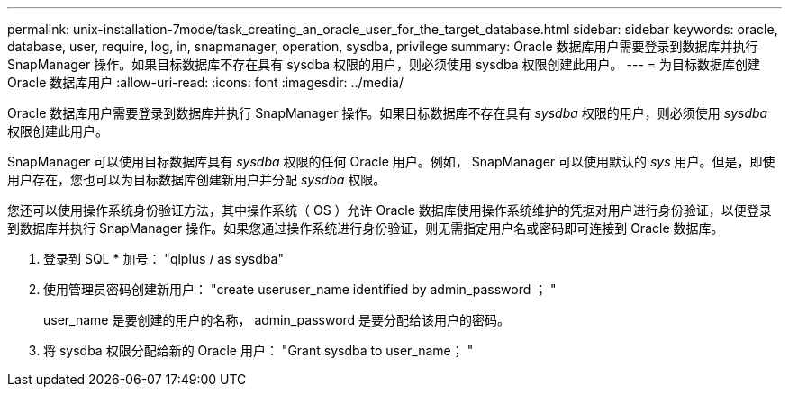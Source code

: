 ---
permalink: unix-installation-7mode/task_creating_an_oracle_user_for_the_target_database.html 
sidebar: sidebar 
keywords: oracle, database, user, require, log, in, snapmanager, operation, sysdba, privilege 
summary: Oracle 数据库用户需要登录到数据库并执行 SnapManager 操作。如果目标数据库不存在具有 sysdba 权限的用户，则必须使用 sysdba 权限创建此用户。 
---
= 为目标数据库创建 Oracle 数据库用户
:allow-uri-read: 
:icons: font
:imagesdir: ../media/


[role="lead"]
Oracle 数据库用户需要登录到数据库并执行 SnapManager 操作。如果目标数据库不存在具有 _sysdba_ 权限的用户，则必须使用 _sysdba_ 权限创建此用户。

SnapManager 可以使用目标数据库具有 _sysdba_ 权限的任何 Oracle 用户。例如， SnapManager 可以使用默认的 _sys_ 用户。但是，即使用户存在，您也可以为目标数据库创建新用户并分配 _sysdba_ 权限。

您还可以使用操作系统身份验证方法，其中操作系统（ OS ）允许 Oracle 数据库使用操作系统维护的凭据对用户进行身份验证，以便登录到数据库并执行 SnapManager 操作。如果您通过操作系统进行身份验证，则无需指定用户名或密码即可连接到 Oracle 数据库。

. 登录到 SQL * 加号： "qlplus / as sysdba"
. 使用管理员密码创建新用户： "create useruser_name identified by admin_password ； "
+
user_name 是要创建的用户的名称， admin_password 是要分配给该用户的密码。

. 将 sysdba 权限分配给新的 Oracle 用户： "Grant sysdba to user_name； "

